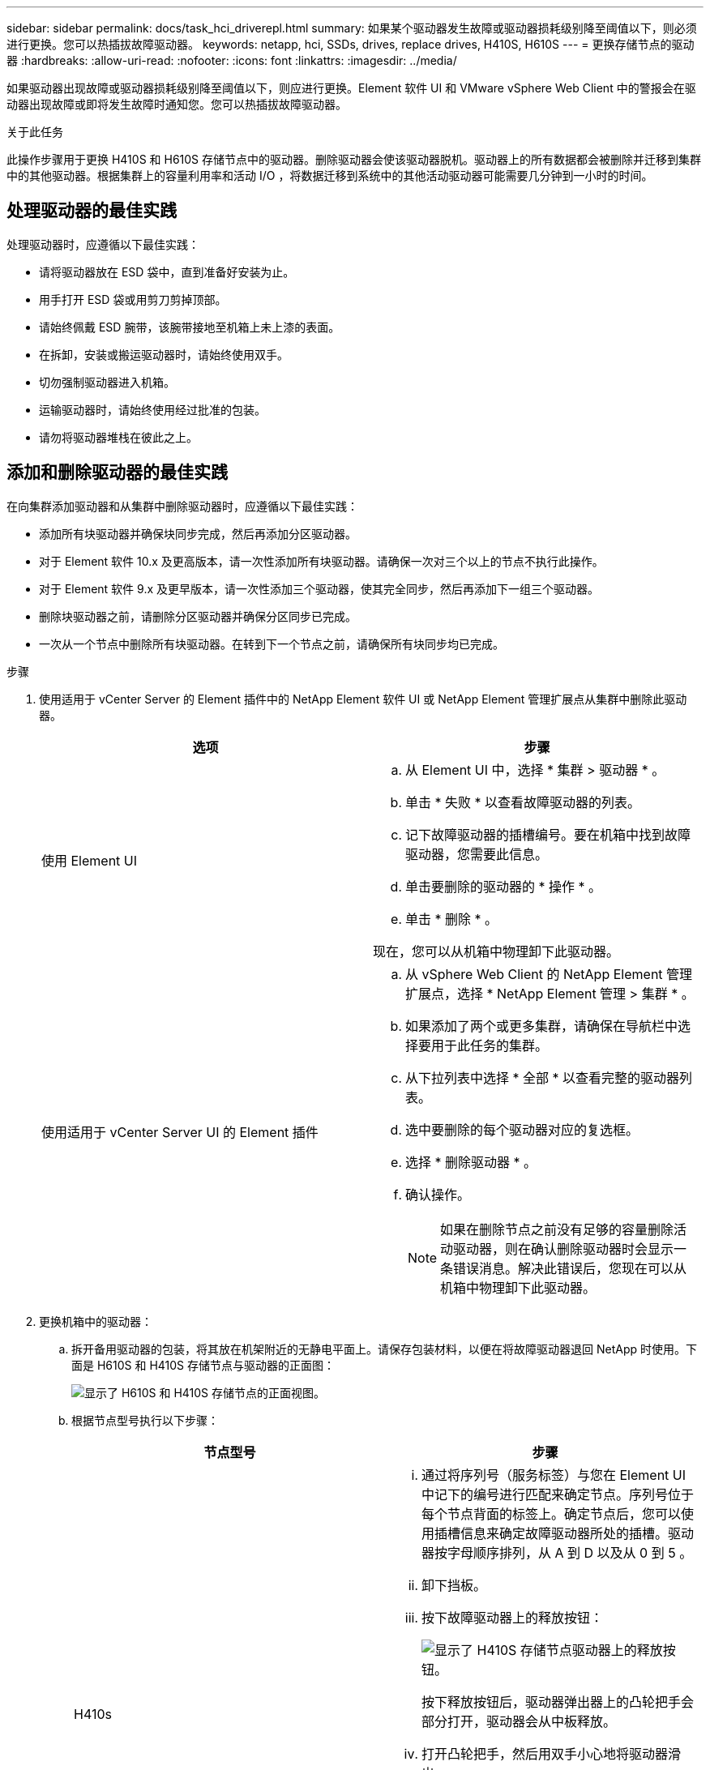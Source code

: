 ---
sidebar: sidebar 
permalink: docs/task_hci_driverepl.html 
summary: 如果某个驱动器发生故障或驱动器损耗级别降至阈值以下，则必须进行更换。您可以热插拔故障驱动器。 
keywords: netapp, hci, SSDs, drives, replace drives, H410S, H610S 
---
= 更换存储节点的驱动器
:hardbreaks:
:allow-uri-read: 
:nofooter: 
:icons: font
:linkattrs: 
:imagesdir: ../media/


[role="lead"]
如果驱动器出现故障或驱动器损耗级别降至阈值以下，则应进行更换。Element 软件 UI 和 VMware vSphere Web Client 中的警报会在驱动器出现故障或即将发生故障时通知您。您可以热插拔故障驱动器。

.关于此任务
此操作步骤用于更换 H410S 和 H610S 存储节点中的驱动器。删除驱动器会使该驱动器脱机。驱动器上的所有数据都会被删除并迁移到集群中的其他驱动器。根据集群上的容量利用率和活动 I/O ，将数据迁移到系统中的其他活动驱动器可能需要几分钟到一小时的时间。



== 处理驱动器的最佳实践

处理驱动器时，应遵循以下最佳实践：

* 请将驱动器放在 ESD 袋中，直到准备好安装为止。
* 用手打开 ESD 袋或用剪刀剪掉顶部。
* 请始终佩戴 ESD 腕带，该腕带接地至机箱上未上漆的表面。
* 在拆卸，安装或搬运驱动器时，请始终使用双手。
* 切勿强制驱动器进入机箱。
* 运输驱动器时，请始终使用经过批准的包装。
* 请勿将驱动器堆栈在彼此之上。




== 添加和删除驱动器的最佳实践

在向集群添加驱动器和从集群中删除驱动器时，应遵循以下最佳实践：

* 添加所有块驱动器并确保块同步完成，然后再添加分区驱动器。
* 对于 Element 软件 10.x 及更高版本，请一次性添加所有块驱动器。请确保一次对三个以上的节点不执行此操作。
* 对于 Element 软件 9.x 及更早版本，请一次性添加三个驱动器，使其完全同步，然后再添加下一组三个驱动器。
* 删除块驱动器之前，请删除分区驱动器并确保分区同步已完成。
* 一次从一个节点中删除所有块驱动器。在转到下一个节点之前，请确保所有块同步均已完成。


.步骤
. 使用适用于 vCenter Server 的 Element 插件中的 NetApp Element 软件 UI 或 NetApp Element 管理扩展点从集群中删除此驱动器。
+
[cols="2*"]
|===
| 选项 | 步骤 


| 使用 Element UI  a| 
.. 从 Element UI 中，选择 * 集群 > 驱动器 * 。
.. 单击 * 失败 * 以查看故障驱动器的列表。
.. 记下故障驱动器的插槽编号。要在机箱中找到故障驱动器，您需要此信息。
.. 单击要删除的驱动器的 * 操作 * 。
.. 单击 * 删除 * 。


现在，您可以从机箱中物理卸下此驱动器。



| 使用适用于 vCenter Server UI 的 Element 插件  a| 
.. 从 vSphere Web Client 的 NetApp Element 管理扩展点，选择 * NetApp Element 管理 > 集群 * 。
.. 如果添加了两个或更多集群，请确保在导航栏中选择要用于此任务的集群。
.. 从下拉列表中选择 * 全部 * 以查看完整的驱动器列表。
.. 选中要删除的每个驱动器对应的复选框。
.. 选择 * 删除驱动器 * 。
.. 确认操作。
+

NOTE: 如果在删除节点之前没有足够的容量删除活动驱动器，则在确认删除驱动器时会显示一条错误消息。解决此错误后，您现在可以从机箱中物理卸下此驱动器。



|===
. 更换机箱中的驱动器：
+
.. 拆开备用驱动器的包装，将其放在机架附近的无静电平面上。请保存包装材料，以便在将故障驱动器退回 NetApp 时使用。下面是 H610S 和 H410S 存储节点与驱动器的正面图：
+
image::h610s_h410s.png[显示了 H610S 和 H410S 存储节点的正面视图。]

.. 根据节点型号执行以下步骤：
+
[cols="2*"]
|===
| 节点型号 | 步骤 


| H410s  a| 
... 通过将序列号（服务标签）与您在 Element UI 中记下的编号进行匹配来确定节点。序列号位于每个节点背面的标签上。确定节点后，您可以使用插槽信息来确定故障驱动器所处的插槽。驱动器按字母顺序排列，从 A 到 D 以及从 0 到 5 。
... 卸下挡板。
... 按下故障驱动器上的释放按钮：
+
image::h410s_drive.png[显示了 H410S 存储节点驱动器上的释放按钮。]

+
按下释放按钮后，驱动器弹出器上的凸轮把手会部分打开，驱动器会从中板释放。

... 打开凸轮把手，然后用双手小心地将驱动器滑出。
... 将驱动器放在防静电的水平表面上。
... 用双手将替代驱动器完全插入机箱中的插槽中。
... 向下按凸轮把手，直到其发出卡嗒声。
... 重新安装挡板。
... 将驱动器更换通知 NetApp 支持部门。NetApp 支持部门将提供有关退回故障驱动器的说明。




| H610S  a| 
... 将 Element UI 中故障驱动器的插槽编号与机箱上的编号进行匹配。故障驱动器上的 LED 呈琥珀色亮起。
... 卸下挡板。
... 按释放按钮，然后卸下故障驱动器，如下图所示：
+
image::h610s_driveremove.png[显示了要从 H610S 节点中删除的驱动器。]

+

NOTE: 在尝试将驱动器滑出机箱之前，请确保托盘把手已完全打开。

... 将驱动器滑出，并将其放在无静电的水平表面上。
... 在将替代驱动器插入驱动器托架之前，按此驱动器上的释放按钮。驱动器托盘把手会弹开。
+
image::H600S_driveinstall.png[显示了 H610S 节点中安装的驱动器。]

... 插入替代驱动器，而不用力过大。驱动器完全插入后，您会听到卡嗒声。
... 小心合上驱动器托盘把手。
... 重新安装挡板。
... 将驱动器更换通知 NetApp 支持部门。NetApp 支持部门将提供有关退回故障驱动器的说明。


|===


. 使用适用于 vCenter Server 的 Element 插件中的 Element UI 或 NetApp Element 管理扩展点将驱动器重新添加到集群中。
+

NOTE: 在现有节点中安装新驱动器时，该驱动器会自动在 Element UI 中注册为 * 可用 * 。您应先将驱动器添加到集群中，然后该驱动器才能加入集群。

+
[cols="2*"]
|===
| 选项 | 步骤 


| 使用 Element UI  a| 
.. 从 Element UI 中，选择 * 集群 > 驱动器 * 。
.. 选择 * 可用 * 可查看可用驱动器列表。
.. 选择要添加的驱动器对应的 "Actions" 图标，然后选择 * 添加 * 。




| 使用适用于 vCenter Server UI 的 Element 插件  a| 
.. 从 vSphere Web Client 的 NetApp Element 管理扩展点，选择 * NetApp Element 管理 > 集群 > 驱动器 * 。
.. 从可用下拉列表中，选择驱动器，然后选择 * 添加 * 。
.. 确认操作。


|===




== 了解更多信息

* https://www.netapp.com/us/documentation/hci.aspx["NetApp HCI 资源页面"^]
* http://docs.netapp.com/sfe-122/index.jsp["SolidFire 和 Element 软件文档中心"^]

